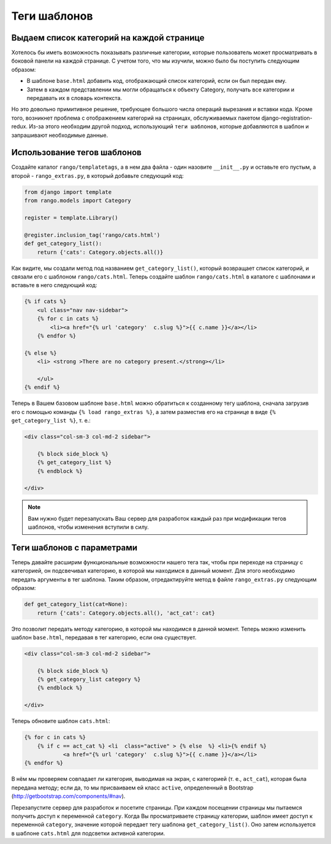 .. _template-tag-chapter:

Теги шаблонов
=============

Выдаем список категорий на каждой странице
------------------------------------------
Хотелось бы иметь возможность показывать различные категории, которые пользователь может просматривать в боковой панели на каждой странице. С учетом того, что мы изучили, можно было бы поступить следующим образом:

* В шаблоне ``base.html`` добавить код, отображающий список категорий, если он был передан ему.
* Затем в каждом представлении мы могли обращаться к объекту Category, получать все категории и передавать их в словарь контекста.

Но это довольно примитивное решение, требующее большого числа операций вырезания и вставки кода. Кроме того, возникнет проблема с отображением категорий на страницах, обслуживаемых пакетом django-registration-redux. Из-за этого необходим другой подход, использующий ``теги шаблонов``, которые добавляются в шаблон и запрашивают необходимые данные.

Использование тегов шаблонов
----------------------------
Создайте каталог ``rango/templatetags``, а в нем два файла - один назовите ``__init__.py`` и оставьте его пустым, а второй - ``rango_extras.py``, в который добавьте следующий код:

.. code-block:: python

	from django import template
	from rango.models import Category

	register = template.Library()

	@register.inclusion_tag('rango/cats.html')
	def get_category_list():
	    return {'cats': Category.objects.all()}


Как видите, мы создали метод под названием ``get_category_list()``, который возвращает список категорий, и связали его с шаблоном ``rango/cats.html``. Теперь создайте шаблон ``rango/cats.html`` в каталоге с шаблонами и вставьте в него следующий код:

.. code-block:: html

	{% if cats %}
	    <ul class="nav nav-sidebar">
	    {% for c in cats %}
	        <li><a href="{% url 'category'  c.slug %}">{{ c.name }}</a></li>
	    {% endfor %}

	{% else %}
	    <li> <strong >There are no category present.</strong></li>

	    </ul>
	{% endif %}

Теперь в Вашем базовом шаблоне ``base.html`` можно обратиться к созданному тегу шаблона, сначала загрузив его с помощью команды ``{% load rango_extras %}``, а затем разместив его на странице в виде ``{% get_category_list %}``, т. е.:

.. code-block:: html

    <div class="col-sm-3 col-md-2 sidebar">
        
        {% block side_block %}
        {% get_category_list %}
        {% endblock %}

    </div>
	
	
.. note:: Вам нужно будет перезапускать Ваш сервер для разработок каждый раз при модификации тегов шаблонов, чтобы изменения вступили в силу.

Теги шаблонов с параметрами
---------------------------
Теперь давайте расширим функциональные возможности нашего тега так, чтобы при переходе на страницу с категорией, он подсвечивал категорию, в которой мы находимся в данный момент. Для этого необходимо передать аргументы в тег шаблона. Таким образом, отредактируйте метод в файле ``rango_extras.py`` следующим образом:

.. code-block:: python

	def get_category_list(cat=None):
	    return {'cats': Category.objects.all(), 'act_cat': cat}
		

Это позволит передать методу категорию, в которой мы находимся в данной момент. Теперь можно изменить шаблон ``base.html``, передавая в тег категорию, если она существует.

.. code-block:: html

    <div class="col-sm-3 col-md-2 sidebar">
        
        {% block side_block %}
        {% get_category_list category %}
        {% endblock %}

    </div>
	
Теперь обновите шаблон ``cats.html``:

.. code-block:: html

    {% for c in cats %}
    	{% if c == act_cat %} <li  class="active" > {% else  %} <li>{% endif %}
        	<a href="{% url 'category'  c.slug %}">{{ c.name }}</a></li>
    {% endfor %}

В нём мы проверяем совпадает ли категория, выводимая на экран, с категорией (т. е., ``act_cat``), которая была передана методу; если да, то мы присваиваем ей класс ``active``, определенный в Bootstrap (http://getbootstrap.com/components/#nav).

Перезапустите сервер для разработок и посетите страницы. При каждом посещении страницы мы пытаемся получить доступ к переменной ``category``. Когда Вы просматриваете страницу категории, шаблон имеет доступ к переменной ``category``, значение которой передает тегу шаблона ``get_category_list()``. Оно затем используется в шаблоне ``cats.html`` для подсветки активной категории.



